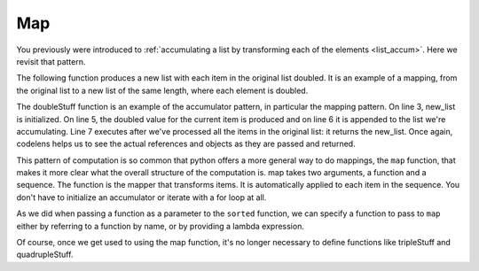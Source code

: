 ..  Copyright (C)  Paul Resnick.  Permission is granted to copy, distribute
    and/or modify this document under the terms of the GNU Free Documentation
    License, Version 1.3 or any later version published by the Free Software
    Foundation; with Invariant Sections being Forward, Prefaces, and
    Contributor List, no Front-Cover Texts, and no Back-Cover Texts.  A copy of
    the license is included in the section entitled "GNU Free Documentation
    License".

.. _map_chap:

Map
---

You previously were introduced to :ref:`accumulating a list by transforming each of the elements <list_accum>`. Here we revisit that pattern.

The following function produces a new list with each item in the original list doubled. It is an example of a mapping, from the original list to a new list of the same length, where each element is doubled.

.. activecode:: listcomp_1
    
    def doubleStuff(a_list):
        """ Return a new list in which contains doubles of the elements in a_list. """
        new_list = []
        for value in a_list:
            new_elem = 2 * value
            new_list.append(new_elem)
        return new_list
    
    things = [2, 5, 9]
    print things
    things = doubleStuff(things)
    print things

The doubleStuff function is an example of the accumulator pattern, in particular the mapping pattern. On line 3, new_list is initialized. On line 5, the doubled value for the current item is produced and on line 6 it is appended to the list we're accumulating. Line 7 executes after we've processed all the items in the original list: it returns the new_list. Once again, codelens helps us to see the actual references and objects as they are passed and returned.

.. codelens:: listcomp_2

    def doubleStuff(a_list):
        """ Return a new list in which contains doubles of the elements in a_list. """
        new_list = []
        for value in a_list:
            new_elem = 2 * value
            new_list.append(new_elem)
        return new_list

    things = [2, 5, 9]
    things = doubleStuff(things)

This pattern of computation is so common that python offers a more general way to do mappings, the ``map`` function, that makes it more clear what the overall structure of the computation is. map takes two arguments, a function and a sequence. The function is the mapper that transforms items. It is automatically applied to each item in the sequence. You don't have to initialize an accumulator or iterate with a for loop at all.

As we did when passing a function as a parameter to the ``sorted`` function, we can specify a function to pass to ``map`` either by referring to a function by name, or by providing a lambda expression.

.. activecode:: listcomp_3

   def triple(value):
       return 3*value
      
   def tripleStuff(a_list):
       new_list = map(triple, a_list)
       return new_list

   def quadrupleStuff(a_list):
       new_list = map(lambda value: 4*value, a_list)
       return new_list      
      
   things = [2, 5, 9]
   things3 = tripleStuff(things)
   print things3
   things4 = quadrupleStuff(things)
   print things4

Of course, once we get used to using the map function, it's no longer necessary to define functions like tripleStuff and quadrupleStuff.

.. activecode:: listcomp_4

   things = [2, 5, 9]
   
   things4 = map((lambda value: 4*value), things)
   print things4
   
   # or all on one line
   print map((lambda value: 5*value), [1, 2, 3])

